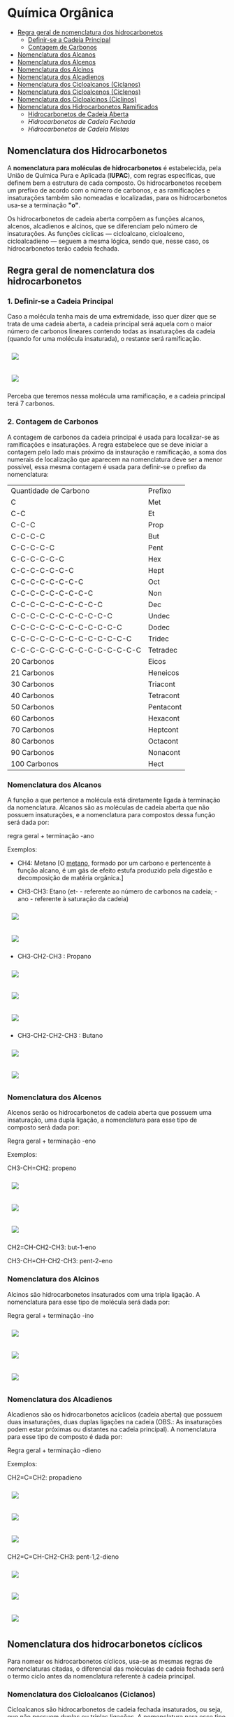 * Química Orgânica

- [[#regra-geral-de-nomenclatura-dos-hidrocarbonetos][Regra geral de nomenclatura dos hidrocarbonetos]]
  - [[#1-definir-se-a-cadeia-principal][Definir-se a Cadeia Principal]]
  - [[#2-contagem-de-carbonos][Contagem de Carbonos]]
- [[#nomenclatura-dos-alcanos][Nomenclatura dos Alcanos]]
- [[#nomenclatura-dos-alcenos][Nomenclatura dos Alcenos]]
- [[#nomenclatura-dos-alcinos][Nomenclatura dos Alcinos]]
- [[#nomenclatura-dos-alcadienos][Nomenclatura dos Alcadienos]]
- [[#nomenclatura-dos-cicloalcanos-ciclanos][Nomenclatura dos Cicloalcanos (Ciclanos)]]
- [[#nomenclatura-dos-cicloalcenos-ciclenos][Nomenclatura dos Cicloalcenos (Ciclenos)]]
- [[#nomenclatura-dos-cicloalcinos-ciclinos][Nomenclatura dos Cicloalcinos (Ciclinos)]]
- [[#nomenclatura-dos-hidrocarbonetos-ramificados][Nomenclatura dos Hidrocarbonetos Ramificados]]
  - [[#hidrocarbonetos-de-cadeia-aberta][Hidrocarbonetos de Cadeia Aberta]]
  - [[hidrocarbonetos-de-cadeia-fechada][Hidrocarbonetos de Cadeia Fechada]]
  - [[hidrocarbonetos-de-cadeia-mistas][Hidrocarbonetos de Cadeia Mistas]]

** Nomenclatura dos Hidrocarbonetos

A *nomenclatura para moléculas de hidrocarbonetos* é estabelecida, pela União de Química Pura e Aplicada (*IUPAC*), com regras específicas, que definem bem a estrutura de cada composto. Os hidrocarbonetos recebem um prefixo de acordo com o número de carbonos, e as ramificações e insaturações também são nomeadas e localizadas, para os hidrocarbonetos usa-se a terminação *"o"*.

Os hidrocarbonetos de cadeia aberta compõem as funções alcanos, alcenos, alcadienos e alcinos, que se diferenciam pelo número de insaturações. As funções cíclicas — cicloalcano, cicloalceno, cicloalcadieno — seguem a mesma lógica, sendo que, nesse caso, os hidrocarbonetos terão cadeia fechada.

** Regra geral de nomenclatura dos hidrocarbonetos

*** 1. Definir-se a Cadeia Principal

Caso a molécula tenha mais de uma extremidade, isso quer dizer que se trata de uma cadeia aberta, a cadeia principal será aquela com o maior número de carbonos lineares contendo todas as insaturações da cadeia (quando for uma molécula insaturada), o restante será ramificação.

# ;;$ H3C-CH2-CH2-CH(CH3)-CH(CH3)-CH2-CH3 $ \\ 4,5-Metil-Heptano

#+ATTR_HTML: :style display:inline-block; margin:10px
[[https://github.com/iblima/Quimica/blob/main/Images/3-Methyl-heptane.png]]

#+ATTR_HTML: :style display:inline-block; margin:10px
[[https://github.com/iblima/Quimica/blob/main/Images/3-Methyl-heptane-3D.png]]

Perceba que teremos nessa molécula uma ramificação, e a cadeia principal terá 7 carbonos.


*** 2. Contagem de Carbonos
   
A contagem de carbonos da cadeia principal é usada para localizar-se as ramificações e insaturações. A regra estabelece que se deve iniciar a contagem pelo lado mais próximo da instauração e ramificação, a soma dos numerais de localização que aparecem na nomenclatura deve ser a menor possível, essa mesma contagem é usada para definir-se o prefixo da nomenclatura:

| Quantidade de Carbono | Prefixo |
| C                     |Met      |
| C-C                   |Et       |
| C-C-C                 |Prop     |
| C-C-C-C               |But      |
| C-C-C-C-C             |Pent     |
| C-C-C-C-C-C           |Hex      |
| C-C-C-C-C-C-C         |Hept     |
| C-C-C-C-C-C-C-C       |Oct      |
| C-C-C-C-C-C-C-C-C     |Non      |
| C-C-C-C-C-C-C-C-C-C   |Dec      |
| C-C-C-C-C-C-C-C-C-C-C |Undec    |
| C-C-C-C-C-C-C-C-C-C-C-C     |Dodec    |
| C-C-C-C-C-C-C-C-C-C-C-C-C   |Tridec   |
| C-C-C-C-C-C-C-C-C-C-C-C-C-C |Tetradec |
| 20 Carbonos |Eicos |
| 21 Carbonos |Heneicos|
| 30 Carbonos |Triacont |
| 40 Carbonos |Tetracont |
| 50 Carbonos |Pentacont |
| 60 Carbonos |Hexacont |
| 70 Carbonos |Heptcont |
| 80 Carbonos |Octacont |
| 90 Carbonos |Nonacont |
| 100 Carbonos |Hect |


*** Nomenclatura dos Alcanos

A função a que pertence a molécula está diretamente ligada à terminação da nomenclatura. Alcanos são as moléculas de cadeia aberta que não possuem insaturações, e a nomenclatura para compostos dessa função será dada por:

regra geral + terminação -ano

Exemplos:

- CH4: Metano [O [[https://pt.wikipedia.org/wiki/Metano][metano]], formado por um carbono e pertencente à função alcano, é um gás de efeito estufa produzido pela digestão e decomposição de matéria orgânica.]
  
- CH3-CH3: Etano (et- - referente ao número de carbonos na cadeia; -ano - referente à saturação da cadeia)

#+ATTR_HTML: :style display:inline-block; margin:10px
[[https://github.com/iblima/Quimica/blob/main/Images/Etano.png]]

#+ATTR_HTML: :style display:inline-block; margin:10px
[[https://github.com/iblima/Quimica/blob/main/Images/Etano-3D.png]]

- CH3-CH2-CH3 : Propano

#+ATTR_HTML: :style display:inline-block; margin:10px
[[https://github.com/iblima/Quimica/blob/main/Images/Propane-00.png]]

#+ATTR_HTML: :style display:inline-block; margin:10px
[[https://github.com/iblima/Quimica/blob/main/Images/Propane.png]]

#+ATTR_HTML: :style display:inline-block; margin:10px
[[https://github.com/iblima/Quimica/blob/main/Images/Propane-3D.png]]

- CH3-CH2-CH2-CH3 : Butano

#+ATTR_HTML: :style display:inline-block; margin:10px
[[https://github.com/iblima/Quimica/blob/main/Images/Butane.png]]

#+ATTR_HTML: :style display:inline-block; margin:10px
[[https://github.com/iblima/Quimica/blob/main/Images/Butane-3D.png]]


*** Nomenclatura dos Alcenos

Alcenos serão os hidrocarbonetos de cadeia aberta que possuem uma insaturação, uma dupla ligação, a nomenclatura para esse tipo de composto será dada por:

Regra geral + terminação -eno

Exemplos:

CH3-CH=CH2: propeno

#+ATTR_HTML: :style display:inline-block; margin:10px
[[https://github.com/iblima/Quimica/blob/main/Images/Propene-00.png]]

#+ATTR_HTML: :style display:inline-block; margin:10px
[[https://github.com/iblima/Quimica/blob/main/Images/Propene.png]]

#+ATTR_HTML: :style display:inline-block; margin:10px
[[https://github.com/iblima/Quimica/blob/main/Images/Propene-3D.png]]


CH2=CH-CH2-CH3: but-1-eno

CH3-CH=CH-CH2-CH3: pent-2-eno

*** Nomenclatura dos Alcinos

Alcinos são hidrocarbonetos insaturados com uma tripla ligação. A nomenclatura para esse tipo de molécula será dada por:

Regra geral + terminação -ino


#+ATTR_HTML: :style display:inline-block; margin:10px
[[https://github.com/iblima/Quimica/blob/main/Images/Propyne-00.png]]

#+ATTR_HTML: :style display:inline-block; margin:10px
[[https://github.com/iblima/Quimica/blob/main/Images/Propyne.png]]

#+ATTR_HTML: :style display:inline-block; margin:10px
[[https://github.com/iblima/Quimica/blob/main/Images/Propyne-3D.png]]


*** Nomenclatura dos Alcadienos

Alcadienos são os hidrocarbonetos acíclicos (cadeia aberta) que possuem duas insaturações, duas duplas ligações na cadeia (OBS.: As insaturações podem estar próximas ou distantes na cadeia principal). A nomenclatura para esse tipo de composto é dada por:

Regra geral + terminação -dieno

Exemplos:

CH2=C=CH2: propadieno

#+ATTR_HTML: :style display:inline-block; margin:10px
[[https://github.com/iblima/Quimica/blob/main/Images/Propadiene-00.png]]

#+ATTR_HTML: :style display:inline-block; margin:10px
[[https://github.com/iblima/Quimica/blob/main/Images/Propadiene.png]]

#+ATTR_HTML: :style display:inline-block; margin:10px
[[https://github.com/iblima/Quimica/blob/main/Images/Propadiene-3D.png]]


CH2=C=CH-CH2-CH3: pent-1,2-dieno

#+ATTR_HTML: :style display:inline-block; margin:10px
[[https://github.com/iblima/Quimica/blob/main/Images/Penta-1-2-diene-00.png]]

#+ATTR_HTML: :style display:inline-block; margin:10px
[[https://github.com/iblima/Quimica/blob/main/Images/Penta-1-2-diene.png]]

#+ATTR_HTML: :style display:inline-block; margin:10px
[[https://github.com/iblima/Quimica/blob/main/Images/Penta-1-2-diene-3D.png]]


** Nomenclatura dos hidrocarbonetos cíclicos

Para nomear os hidrocarbonetos cíclicos, usa-se as mesmas regras de nomenclaturas citadas, o diferencial das moléculas de cadeia fechada será o termo ciclo antes da nomenclatura referente à cadeia principal.

*** Nomenclatura dos Cicloalcanos (Ciclanos)

Cicloalcanos são hidrocarbonetos de cadeia fechada insaturados, ou seja, que não possuem duplas ou triplas ligações. A nomenclatura para esse tipo de molécula será dada por:

Nomenclatura e localização da ramificação (se houver) + ciclo + regra geral + terminação -ano

Ciclopropano [[https://pubchem.ncbi.nlm.nih.gov/compound/6351][PubChem = 6351]]

#+ATTR_HTML: :style display:inline-block; margin:10px
[[https://github.com/iblima/Quimica/blob/main/Images/Cyclopropane-00.png]]

#+ATTR_HTML: :style display:inline-block; margin:10px
[[https://github.com/iblima/Quimica/blob/main/Images/Cyclopropane.png]]

#+ATTR_HTML: :style display:inline-block; margin:10px
[[https://github.com/iblima/Quimica/blob/main/Images/Cyclopropane-3D.png]]

*** Nomenclatura dos Cicloalcenos (Ciclenos)

Cicloalcenos é a função dos hidrocarbonetos de cadeia fechada que possuem uma instauração, uma dupla ligação. A nomenclatura para esse tipo de molécula será dada por:

Nomenclatura e localização da ramificação (se houver) + ciclo + regra geral + terminação -eno.

Ciclopropeno

#+ATTR_HTML: :style display:inline-block; margin:10px
[[https://github.com/iblima/Quimica/blob/main/Images/Cyclopropene-00.png]]

#+ATTR_HTML: :style display:inline-block; margin:10px
[[https://github.com/iblima/Quimica/blob/main/Images/Cyclopropene.png]]

#+ATTR_HTML: :style display:inline-block; margin:10px
[[https://github.com/iblima/Quimica/blob/main/Images/Cyclopropene-3D.png]]

*** Nomenclatura dos Cicloalcinos (Ciclinos)

*** Nomenclatura dos Cicloalcadieno

Função composta por moléculas de hidrocarbonetos com duas instaurações, duas duplas ligações. A nomenclatura para esse tipo de molécula será dada por:

Nomenclatura e localização da ramificação (se houver) + ciclo + regra geral + terminação -dieno

Ciclopent-1,3-dieno

#+ATTR_HTML: :style display:inline-block; margin:10px
[[https://github.com/iblima/Quimica/blob/main/Images/Cyclopentadiene-00.png]]

#+ATTR_HTML: :style display:inline-block; margin:10px
[[https://github.com/iblima/Quimica/blob/main/Images/Cyclopentadiene.png]]

#+ATTR_HTML: :style display:inline-block; margin:10px
[[https://github.com/iblima/Quimica/blob/main/Images/Cyclopentadiene-3D.png]]


*** Nomenclatura dos Hidrocarbonetos Aromáticos

Um composto aromático não segue as mesmas regras dos demais hidrocarbonetos, recebendo nome específico. Um hidrocarboneto aromático será aquele com:

- cadeia fechada;

- insaturação;

- ligações conjugadas, ou seja, as insaturações alternam-se entre simples e duplas.

A aromaticidade de um composto é marcada pela transição de elétrons entre os carbonos. O benzeno é um dos hidrocarbonetos aromáticos mais citados, a nomenclatura para os compostos aromáticos derivados dele será dada de acordo com o posicionamento dos substituintes:


Benzeno C_6H_6 [[https://pubchem.ncbi.nlm.nih.gov/compound/241][PubChem = 241]]

#+ATTR_HTML: :style display:inline-block; margin:10px
[[https://github.com/iblima/Quimica/blob/main/Images/Benzene-00.png]]

#+ATTR_HTML: :style display:inline-block; margin:10px
[[https://github.com/iblima/Quimica/blob/main/Images/Benzene.png]]

#+ATTR_HTML: :style display:inline-block; margin:10px
[[https://github.com/iblima/Quimica/blob/main/Images/Benzene-3D.png]]


Substituintes na posição 1,2: orto

Substituintes na posição 1,3: meta

Substituintes na posição 1,4: para

*** Nomenclatura dos Hidrocarbonetos Ramificados

A nomenclatura de hidrocarbonetos ramificados depende do tipo de hidrocarboneto utilizado, em razão da sua localização na cadeia principal.

Saber reconhecer um hidrocarboneto é muito importante, pois, com essa habilidade, é possível desenvolver outra, que é realizar corretamente a nomenclatura de hidrocarbonetos ramificados. Esses compostos podem ter representantes nas seguintes subclasses:

- Alcanos

- Alcenos

- Alcinos

- Alcadienos

- Ciclanos

- Ciclenos

- Aromáticos

Os *hidrocarbonetos ramificados* são todos aqueles cujas cadeias possuem mais de dois carbonos primários *(se abertas)* e pelo menos um carbono primário *(se fechadas)*, como mostrado nos exemplos abaixo:

#+ATTR_HTML: :style display:inline-block; margin:10px
[[https://github.com/iblima/Quimica/blob/main/Images/3-Methyl-pentane-3D.png]]

Cadeia aberta com pelo menos três carbonos primarios.

#+ATTR_HTML: :style display:inline-block; margin:10px
[[https://github.com/iblima/Quimica/blob/main/Images/1-Methylcyclobutane-3D.png]]

#+ATTR_HTML: :style display:inline-block; margin:10px
[[https://github.com/iblima/Quimica/blob/main/Images/1-Methylcyclobutane.png]]


Cadeia fechada com pelo menos um carbono primário

Para realizar a nomenclatura de um hidrocarboneto ramificado, é necessário identificar a cadeia principal, que, geralmente, apresenta o maior número de carbonos. Para isso, temos que levar em consideração a classe dos hidrocarbonetos com a qual estamos trabalhando, como relatado em cada caso.

**** Hidrocarbonetos de Cadeia Aberta

1. Nomenclatura de alcanos ramificados

    1.1 - A cadeia principal de um alcano é sempre aquela que apresentar o maior número de carbonos e o maior número de ramificações;
    
    1.2 - A numeração da cadeia deve ser iniciada sempre pela extremidade que estiver mais próxima das ramificações;
    
    1.3 - Para finalizar, basta utilizar a seguinte regra:

   Posições e nomes das ramificações separados por hifens + Prefixo do número de carbonos da cadeia principal + an + o

#+ATTR_HTML: :style display:inline-block; margin:10px
[[https://github.com/iblima/Quim
ica/blob/main/Images/5-Ethyl-3-methyloctane.png]]

#+ATTR_HTML: :style display:inline-block; margin:10px
[[https://github.com/iblima/Quimica/blob/main/Images/5-Ethyl-3-methyloctane-3D.png]]

Alcano com duas ramificações.

Nesse alcano, a cadeia principal inicia-se no \ce{CH_3} da parte inferior esquerda e segue para a direita até chegar ao último \ce{CH_3}. Isso acontece porque essa cadeia apresenta o maior número de carbonos (no caso oito – prefixo *oct*) e ramificações.

A numeração também se inicia no \ce{CH3} da parte inferior esquerda, pois ele está mais próximo das ramificações. Dessa forma, temos as ramificações metil (1 carbono) e etil (2 carbonos) ligadas à cadeia principal. Assim sendo, o nome do composto é, seguindo a ordem alfabética, *5-etil-3-metiloctano*.

2. [@2] Nomenclatura de alcenos ramificados

    2.1 - Em qualquer alceno, a cadeia principal deve apresentar sempre todos os carbonos que participam das duas duplas e o maior número de carbonos possível. Assim, tudo que ficar de fora da cadeia é ramificação;
    
    2.2 - A numeração da cadeia principal do alceno deve começar sempre pelo carbono mais próximo das duas duplas e, se possível, haver o menor número possível para as ramificações;
    
    2.3 - Para finalizar, basta utilizar a seguinte regra:

Posições e nomes das ramificações separados por hifens + Prefixo do número de carbonos da cadeia principal + Posição da dupla + en + o

Nesse exemplo, a cadeia principal e a numeração começarão pelo CH3 (o primeiro da esquerda para direita), pois ele está mais próximo da ligação dupla e essa cadeia apresenta o maior número de carbonos possível. Dessa forma, as ramificações são 1 terc-butil e 3 metil. Assim sendo, o nome do composto, seguindo a ordem alfabética, é 3-terc-butil-4,5,5-trimetil-hept-2-eno.

#+ATTR_HTML: :style display:inline-block; margin:10px
[[https://github.com/iblima/Quimica/blob/main/Images/3-Terc-Butil-4-5-5-Trimetil-Hept-2-eno.png]]

#+ATTR_HTML: :style display:inline-block; margin:10px
[[https://github.com/iblima/Quimica/blob/main/Images/3-Terc-Butil-4-5-5-Trimetil-Hept-2-eno-3D.png]]

Alceno com quatro ramificações.

Obs.: O termo Terc não participa da ordem alfabética por ser utilizado apenas para indicar o tipo de ramificação butil presente na cadeia.

3. [@3] Nomenclatura de alcinos ramificados

    3.1. - Em qualquer alcino, a cadeia principal deve apresentar sempre os carbonos que participam da tripla ligação e o maior número de carbonos possível. Assim, tudo que ficar de fora da cadeia é ramificação;

    3.2. - A numeração da cadeia principal do alcino deve iniciar-se sempre pelo carbono mais próximo das duas duplas e, se possível, haver o menor número possível para as ramificações;

    3.3. - Para finalizar, basta utilizar a seguinte regra:

Posições e nomes das ramificações em ordem alfabética separados por hifens + Prefixo do número de carbonos da cadeia principal + Posições da tripla + ino.

Nesse exemplo, a cadeia principal e a sua numeração começam pela esquerda (por conter a tripla) e seguem até o \ce{CH3}, pois essa é a cadeia que apresenta o maior número de carbonos possível (total de seis carbonos – prefixo hex). Dessa forma, temos as ramificações metil (1 carbono) e etil (2 carbonos). O nome do composto, seguindo a ordem alfabética, é *3-etil-4-metil-hex-1-ino*.

4. [@4] Nomenclatura de alcadienos ramificados
   

   4.1 - Em qualquer alcadieno, a cadeia principal deve apresentar todos os carbonos que participam das duas duplas ligações e o maior número de carbonos possível. Assim, tudo que ficar de fora da cadeia é ramificação;
   
   4.2 - A numeração da cadeia principal do alcadieno deve começar sempre pelo carbono mais próximo das duas duplas e, se possível, haver o menor número possível para as ramificações;
   
   4.3 - Para finalizar, basta utilizar a seguinte regra:

Posições e nomes das ramificações em ordem alfabética separados por hifens + Prefixo do número de carbonos da cadeia principal + Posições das duplas separadas por vírgulas + dieno

#+ATTR_HTML: :style display:inline-block; margin:10px
[[https://github.com/iblima/Quimica/blob/main/Images/2-Etil-4-Metil-Hepta-1-5-dieno.png]]

#+ATTR_HTML: :style display:inline-block; margin:10px
[[https://github.com/iblima/Quimica/blob/main/Images/2-Etil-4-Metil-Hepta-1-5-dieno-3D.png]]


A cadeia principal começa à esquerda e termina à direita por ter as duas duplas e o maior número de carbonos possível (sete carbonos – prefixo é hept). Dessa forma, permanecem as ramificações metil (1 carbono) e etil (2 carbonos). Já a numeração iniciou-se à esquerda por estar mais perto das duas duplas. O nome do composto, seguindo a ordem alfabética, é *2-etil-4-metil-hepta-1,5-dieno*.

**** Hidrocarbonetos de Cadeia Mista

5. [@5] Nomenclatura de ciclanos ramificados

   5.1 - Independentemente do ciclano, ele sempre estará na cadeia principal. Assim, qualquer grupo localizado fora da cadeia principal é considerado uma ramificação;
   
   5.2 - A numeração da cadeia do ciclano é realizada apenas se ele apresentar mais de uma ramificação e inicia-se sempre pelo carbono da ramificação, que é escrita primeiro e segue a ordem alfabética;
   
   5.3 - Para finalizar, basta utilizar a seguinte regra:

Posições e nomes das ramificações em ordem alfabética separados por hifens + ciclo + Prefixo do número de carbonos da cadeia principal + ano

#+ATTR_HTML: :style display:inline-block; margin:10px
[[https://github.com/iblima/Quimica/blob/main/Images/1-Ethyl-3-methylcyclopentane-01.png]]

#+ATTR_HTML: :style display:inline-block; margin:10px
[[https://github.com/iblima/Quimica/blob/main/Images/1-Ethyl-3-methylcyclopentane.png]]

#+ATTR_HTML: :style display:inline-block; margin:10px
[[https://github.com/iblima/Quimica/blob/main/Images/1-Ethyl-3-methylcyclopentane.png]]

A cadeia principal é o ciclo com cinco carbonos (prefixo pent). A numeração da cadeia inicia-se a partir do carbono que apresenta a ramificação etil (que é escrito primeiramente por causa da ordem alfabética) e segue no sentido horário para possibilitar o menor número possível para a ramificação metil (um carbono). O nome desse composto, seguindo a ordem alfabética, é *1-etil-3-metil-ciclopentano*. [[https://pubchem.ncbi.nlm.nih.gov/compound/19502#section=2D-Structure][1-etil-3-metil-ciclopentano - Pubchem]]

# Ethylcyclopentane
# 1-Ethyl-3-methylcyclopentane
# :: SMILES: CCC1CCC(C1)C

6. [@6] Nomenclatura de ciclenos ramificados

   6.1 - O cicleno sempre estará na cadeia principal. Assim, qualquer grupo localizado fora da cadeia principal é considerado uma ramificação;
   
   6.2 - A numeração da cadeia do cicleno inicia-se obrigatoriamente em um dos carbonos da ligação dupla, sendo obrigatório que o carbono número 2 seja o outro carbono da dupla. O restante da numeração da cadeia é feito para dar o menor número possível para as ramificações;
   
   6.3 - Para finalizar, basta utilizar a seguinte regra:

Posições e nomes das ramificações em ordem alfabética separados por hifens + ciclo + Prefixo do número de carbonos da cadeia principal + eno

#+ATTR_HTML: :style display:inline-block; margin:10px
[[https://github.com/iblima/Quimica/blob/main/Images/1-3-Dimethyl-1-cyclohexene-00.png]]

#+ATTR_HTML: :style display:inline-block; margin:10px
[[https://github.com/iblima/Quimica/blob/main/Images/1-3-Dimethyl-1-cyclohexene.png]]

#+ATTR_HTML: :style display:inline-block; margin:10px
[[https://github.com/iblima/Quimica/blob/main/Images/1-3-Dimethyl-1-cyclohexene-3D.png]]

A cadeia principal é o ciclo, que apresenta seis carbonos; logo, o prefixo é hex ou ex. Dessa forma, há duas ramificações metil na cadeia. A numeração inicia-se no carbono da dupla que tem a ramificação e segue o sentido horário para proporcionar o menor número para a outra ramificação. O nome desse composto é *1,3-dimetil-cicloexeno* [[https://pubchem.ncbi.nlm.nih.gov/compound/137726#section=InChI][1,3-dimetil-cicloexeno - Pubchem]]



7. [@7] Nomenclatura de ciclinos ramificados

   7.1. - O cicleno sempre estará na cadeia principal. Assim, qualquer grupo localizado for da cadeia principal é considerado uma ramificação;

   7.2. - A numeração da cadeia do ciclino inicia-se obrigatoriamente em um dos carbonos da ligação tripla, sendo obrigatório que o carbono número 2 seja o outro carbono da tripla. O restante da numeração da cadeia é feito para dar o menor número possível para as ramificações;

   7.3. - *Limitações*:

        - *Anéis < 8C:* Muito tensionados (dificilmente isoláveis).
	- *Anéis = 8C:* Menor anel estável com tripla.

   7.3. - Para finalizar, basta utilizar a seguinte regra:

Posições e nomes das ramificações em ordem alfabética separados por hifens + ciclo + Prefixo do número de carbonos da cadeia principal + ino

#+ATTR_HTML: :style display:inline-block; margin:10px
[[https://github.com/iblima/Quimica/blob/main/Images/5-Metil-Ciclo-Oct-1-ino.png]]


#+ATTR_HTML: :style display:inline-block; margin:10px
[[https://github.com/iblima/Quimica/blob/main/Images/5-Metil-Ciclo-Oct-1-ino-3D.png]]

A cadeia principal é o ciclo, que apresenta oito carbonos; logo, o prefixo é oct. Dessa forma, há uma ramificação metil na cadeia. A numeração inicia-se no carbono da tripla ligação e segue o sentido ante-horário para proporcionar o menor número para a ramificação. O nome desse composto é *5-metil-ciclooct-1-ino. [[https://pubchem.ncbi.nlm.nih.gov/compound/76785178][PubChem Link = 76785178]]

*Muitos cicloalcinos são intermediários reativos e só existem em artigos.*

8. [@8] Nomenclatura de aromáticos ramificados

   O aromático (benzeno, naftaleno, antraceno e fenantreno) sempre estará na cadeia principal. Logo, qualquer grupo localizado fora da cadeia principal é considerado uma ramificação. Veja a regra de nomenclatura:

Nome ou nomes das ramificações em ordem alfabética + Nome do Aromático

#+ATTR_HTML: :style display:inline-block; margin:10px
[[https://github.com/iblima/Quimica/blob/main/Images/1-Ethyl-4-methylbenzene-00.png]]

#+ATTR_HTML: :style display:inline-block; margin:10px
[[https://github.com/iblima/Quimica/blob/main/Images/1-Ethyl-4-methylbenzene.png]]

#+ATTR_HTML: :style display:inline-block; margin:10px
[[https://github.com/iblima/Quimica/blob/main/Images/1-Ethyl-4-methylbenzene-3D.png]]

Como a cadeia apresenta duas ramificações, há necessidade de indicar a posição das ramificações. Logo, o nome do composto é 1-etil-4-metil-benzeno, haja vista que as ramificação, que tem apenas um carbono (met), e dois carbons (et) estão ligadas ao aromático benzeno nas posições 4 e 1 respectivamente.

Como a cadeia principal é o benzeno, já partimos para a numeração. Devemos priorizar o carbono que possui o etil e seguir no sentido horário para proporcionar o menor número possível para o metil. O nome do composto é: 1-etil-3metil-benzeno.

Nome IUPAC *1-Etil-4-Metilbenzeno* Nome comum 4-Etiltolueno.  [[https://pubchem.ncbi.nlm.nih.gov/compound/12160][PubChem = 12160]]

Se o aromático não for o benzeno, a cadeia deve ser numerada independentemente da quantidade de ramificações. A numeração sempre se inicia por um dos carbonos da vertical (de cima ou da parte de baixo) e deve dar o menor número possível às ramificações e respeitar a ordem alfabética, caso tenha mais de uma ramificação.

O antraceno, que é a cadeia principal, é numerado pelo carbono vertical de cima, porque ele possui o etil. Em seguida, a numeração segue no sentido horário em direção ao metil. O nome do composto é *1-etil-4-metil-antraceno*. [[https://pubchem.ncbi.nlm.nih.gov/compound/14818472][PubChem = 1418472]]

#+ATTR_HTML: :style display:inline-block; margin:10px
[[https://github.com/iblima/Quimica/blob/main/Images/1-Ethyl-4-methylanthracene-00.png]]

#+ATTR_HTML: :style display:inline-block; margin:10px
[[https://github.com/iblima/Quimica/blob/main/Images/1-Ethyl-4-methylanthracene-01.png]]

#+ATTR_HTML: :style display:inline-block; margin:10px
[[https://github.com/iblima/Quimica/blob/main/Images/1-Ethyl-4-methylanthracene.png]]

#+ATTR_HTML: :style display:inline-block; margin:10px
[[https://github.com/iblima/Quimica/blob/main/Images/1-Ethyl-4-methylanthracene-3D.png]]
